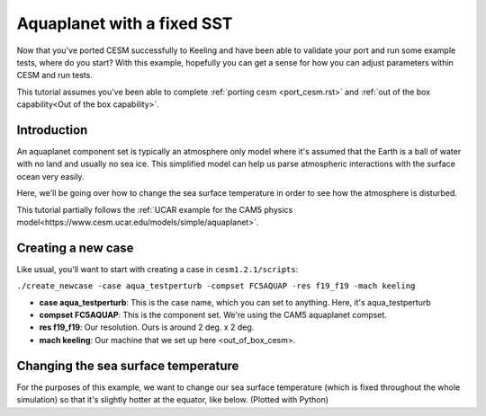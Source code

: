 Aquaplanet with a fixed SST
+++++++++++++++++++++++++++
Now that you've ported CESM successfully to Keeling and have been able to validate your port and run some example tests, 
where do you start? With this example, hopefully you can get a sense for how you can adjust parameters within CESM and run tests.

This tutorial assumes you've been able to complete :ref:`porting cesm <port_cesm.rst>` and :ref:`out of the box capability<Out of the box capability>`.

Introduction
=============
An aquaplanet component set is typically an atmosphere only model where it's assumed that the Earth is a ball of water with no land and usually no sea ice. This simplified model can help us parse atmospheric interactions with the surface ocean very easily.

Here, we'll be going over how to change the sea surface temperature in order to see how the atmosphere is disturbed.

This tutorial partially follows the :ref:`UCAR example for the CAM5 physics model<https://www.cesm.ucar.edu/models/simple/aquaplanet>`.

Creating a new case
====================
Like usual, you'll want to start with creating a case in ``cesm1.2.1/scripts``:

``./create_newcase -case aqua_testperturb -compset FC5AQUAP -res f19_f19 -mach keeling``

* **case aqua_testperturb**: This is the case name, which you can set to anything. Here, it's aqua_testperturb
* **compset FC5AQUAP**: This is the component set. We're using the CAM5 aquaplanet compset.
* **res f19_f19**: Our resolution. Ours is around 2 deg. x 2 deg.
* **mach keeling**: Our machine that we set up here <out_of_box_cesm>.

Changing the sea surface temperature
=====================================
For the purposes of this example, we want to change our sea surface temperature (which is fixed throughout the whole simulation) so that it's slightly hotter at the equator, like below. (Plotted with Python)

.. image:: 
